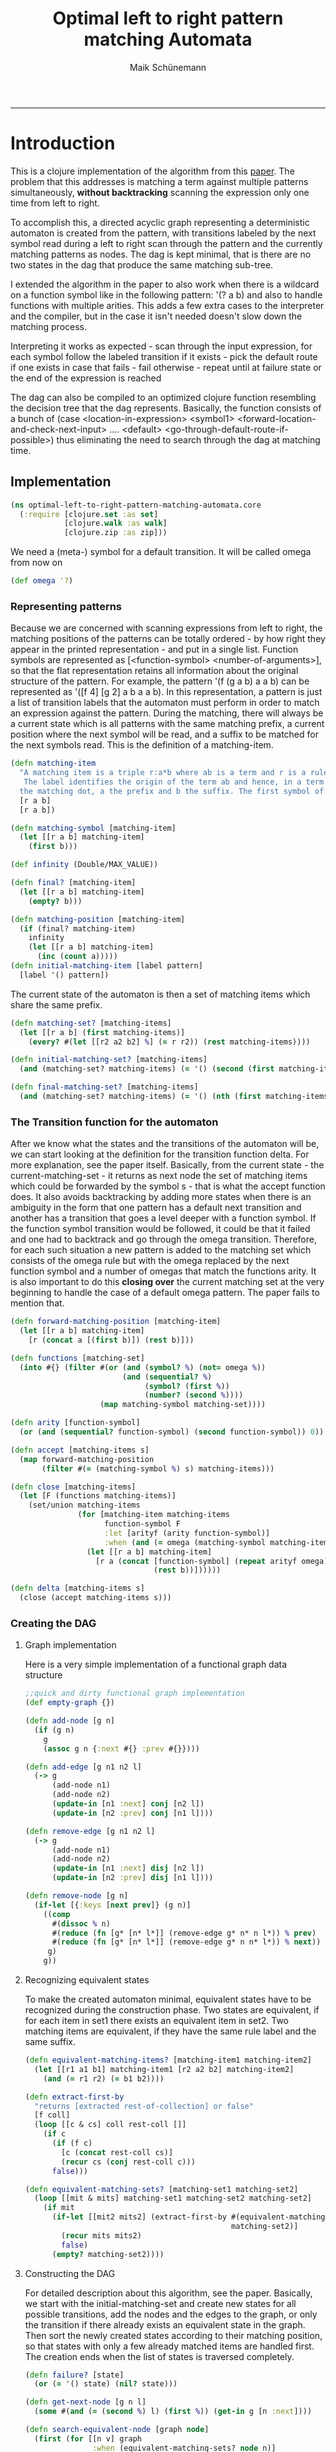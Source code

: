 #+TITLE:Optimal left to right pattern matching Automata 
#+AUTHOR: Maik Schünemann
#+email: maikschuenemann@gmail.com
#+STARTUP:showall
-----

* Introduction
  This is a clojure implementation of the algorithm from this [[http://link.springer.com/chapter/10.1007%252FBFb0027016][paper]].
  The problem that this addresses is matching a term against multiple 
  patterns simultaneously, *without backtracking* scanning the
  expression only one time from left to right.

  To accomplish this, a directed acyclic graph representing a
  deterministic automaton is created from the pattern, with
  transitions labeled by the next symbol read during a left to right
  scan through the pattern and the currently matching patterns as
  nodes. The dag is kept minimal, that is there are no two states in
  the dag that produce the same matching sub-tree.

  I extended the algorithm in the paper to also work when there is a
  wildcard on a function symbol like in the following pattern: 
  '(? a b) and also to handle functions with multiple arities.
  This adds a few extra cases to the interpreter and the compiler, but
  in the case it isn't needed doesn't slow down the matching process.

  Interpreting it works as expected - scan through the input
  expression, for each symbol follow the labeled transition if it
  exists - pick the default route if one exists in case that fails -
  fail otherwise - repeat until at failure state or the end of the 
  expression is reached

  The dag can also be compiled to an optimized clojure function
  resembling the decision tree that the dag represents. Basically, the
  function consists of a bunch of (case <location-in-expression>
  <symbol1> <forward-location-and-check-next-input> .... <default>
  <go-through-default-route-if-possible>) thus eliminating the need to
  search through the dag at matching time.

** Implementation
   #+begin_src clojure :exports both  :tangle "src/optimal_left_to_right_pattern_matching_automata/core.clj"
     (ns optimal-left-to-right-pattern-matching-automata.core
       (:require [clojure.set :as set]
                 [clojure.walk :as walk]
                 [clojure.zip :as zip]))
   #+end_src
   We need a (meta-) symbol for a default transition. It will be
   called omega from now on
   #+begin_src clojure :exports both  :tangle "src/optimal_left_to_right_pattern_matching_automata/core.clj"
   (def omega '?)
   #+end_src
*** Representing patterns
    Because we are concerned with scanning expressions from left to
    right, the matching positions of the patterns can be totally
    ordered - by how right they appear in the printed representation -
    and put in a single list. Function symbols are represented as 
    [<function-symbol> <number-of-arguments>], so that the flat
    representation retains all information about the original
    structure of the pattern. For example, the pattern
    '(f (g a b) a a b) can be represented as '([f 4] [g 2] a b a a b).
    In this representation, a pattern is just a list of transition
    labels that the automaton must perform in order to match an expression
    against the pattern.
    During the matching, there will always be a current state which is
    all patterns with the same matching prefix, a current position
    where the next symbol will be read, and a suffix to be matched for
    the next symbols read. This is the definition of a matching-item.
    #+begin_src clojure :exports both  :tangle "src/optimal_left_to_right_pattern_matching_automata/core.clj"
      (defn matching-item
        "A matching item is a triple r:a*b where ab is a term and r is a rule label.
         The label identifies the origin of the term ab and hence, in a term rewriting system, the rewrite rule which has to be applied when ab is matched * is called
        the matching dot, a the prefix and b the suffix. The first symbol of b is the matching symbol. The position of the matching dot is the matching position"
        [r a b]
        [r a b])
      
      (defn matching-symbol [matching-item]
        (let [[r a b] matching-item]
          (first b)))
      
      (def infinity (Double/MAX_VALUE))
      
      (defn final? [matching-item]
        (let [[r a b] matching-item]
          (empty? b)))
      
      (defn matching-position [matching-item]
        (if (final? matching-item)
          infinity
          (let [[r a b] matching-item]
            (inc (count a)))))
      (defn initial-matching-item [label pattern]
        [label '() pattern])
   #+end_src
    The current state of the automaton is then a set of matching items
    which share the same prefix.
    #+begin_src clojure :exports both  :tangle "src/optimal_left_to_right_pattern_matching_automata/core.clj"
      (defn matching-set? [matching-items]
        (let [[r a b] (first matching-items)]
          (every? #(let [[r2 a2 b2] %] (= r r2)) (rest matching-items))))
      
      (defn initial-matching-set? [matching-items]
        (and (matching-set? matching-items) (= '() (second (first matching-items)))))
      
      (defn final-matching-set? [matching-items]
        (and (matching-set? matching-items) (= '() (nth (first matching-items) 2))))
      
   #+end_src
    

*** The Transition function for the automaton
    After we know what the states and the transitions of the automaton
    will be, we can start looking at the definition for the transition
    function delta. For more explanation, see the paper itself.
    Basically, from the current state - the current-matching-set - it
    returns as next node the set of matching items which could be
    forwarded by the symbol s - that is what the accept function does.
    It also avoids backtracking by adding more states when there is an
    ambiguity in the form that one pattern has a default next
    transition and another has a transition that goes a level deeper
    with a function symbol. If the function symbol transition would be
    followed, it could be that it failed and one had to backtrack and
    go through the omega transition. 
    Therefore, for each such situation a new pattern is added to the
    matching set which consists of the omega rule but with the omega
    replaced by the next function symbol and a number of omegas that
    match the functions arity.
    It is also important to do this *closing over* the current
    matching set at the very beginning to handle the case of a default
    omega pattern. The paper fails to mention that.
    #+begin_src clojure :exports both  :tangle "src/optimal_left_to_right_pattern_matching_automata/core.clj"
      (defn forward-matching-position [matching-item]
        (let [[r a b] matching-item]
          [r (concat a [(first b)]) (rest b)]))
      
      (defn functions [matching-set]
        (into #{} (filter #(or (and (symbol? %) (not= omega %))
                               (and (sequential? %)
                                    (symbol? (first %))
                                    (number? (second %))))
                          (map matching-symbol matching-set))))
      
      (defn arity [function-symbol]
        (or (and (sequential? function-symbol) (second function-symbol)) 0))
      
      (defn accept [matching-items s]
        (map forward-matching-position
             (filter #(= (matching-symbol %) s) matching-items)))
      
      (defn close [matching-items]
        (let [F (functions matching-items)]
          (set/union matching-items
                     (for [matching-item matching-items
                           function-symbol F
                           :let [arityf (arity function-symbol)]
                           :when (and (= omega (matching-symbol matching-item)))]
                       (let [[r a b] matching-item]
                         [r a (concat [function-symbol] (repeat arityf omega)
                                      (rest b))])))))
      
      (defn delta [matching-items s]
        (close (accept matching-items s)))
    #+end_src  
*** Creating the DAG

**** Graph implementation
     Here is a very simple implementation of a functional graph data
     structure
     #+begin_src clojure :exports both  :tangle "src/optimal_left_to_right_pattern_matching_automata/core.clj"
       ;;quick and dirty functional graph implementation
       (def empty-graph {})
       
       (defn add-node [g n]
         (if (g n)
           g
           (assoc g n {:next #{} :prev #{}})))
       
       (defn add-edge [g n1 n2 l]
         (-> g
             (add-node n1)
             (add-node n2)
             (update-in [n1 :next] conj [n2 l])
             (update-in [n2 :prev] conj [n1 l])))
       
       (defn remove-edge [g n1 n2 l]
         (-> g
             (add-node n1)
             (add-node n2)
             (update-in [n1 :next] disj [n2 l])
             (update-in [n2 :prev] disj [n1 l])))
       
       (defn remove-node [g n]
         (if-let [{:keys [next prev]} (g n)]
           ((comp
             #(dissoc % n)
             #(reduce (fn [g* [n* l*]] (remove-edge g* n* n l*)) % prev)
             #(reduce (fn [g* [n* l*]] (remove-edge g* n n* l*)) % next))
            g)
           g))
   #+end_src

**** Recognizing equivalent states
     To make the created automaton minimal, equivalent states have to
     be recognized during the construction phase.
     Two states are equivalent, if for each item in set1 there exists
     an equivalent item in set2.
     Two matching items are equivalent, if they have the same rule
     label and the same suffix.
     #+begin_src clojure :exports both  :tangle "src/optimal_left_to_right_pattern_matching_automata/core.clj"
      (defn equivalent-matching-items? [matching-item1 matching-item2]
        (let [[r1 a1 b1] matching-item1 [r2 a2 b2] matching-item2]
          (and (= r1 r2) (= b1 b2))))
      
      (defn extract-first-by
        "returns [extracted rest-of-collection] or false"
        [f coll]
        (loop [[c & cs] coll rest-coll []]
          (if c
            (if (f c)
              [c (concat rest-coll cs)]
              (recur cs (conj rest-coll c)))
            false)))
      
      (defn equivalent-matching-sets? [matching-set1 matching-set2]
        (loop [[mit & mits] matching-set1 matching-set2 matching-set2]
          (if mit
            (if-let [[mit2 mits2] (extract-first-by #(equivalent-matching-items? mit %)
                                                    matching-set2)]
              (recur mits mits2)
              false)
            (empty? matching-set2))))
      
     #+end_src
**** Constructing the DAG
     For detailed description about this algorithm, see the paper.
     Basically, we start with the initial-matching-set and create new
     states for all possible transitions, add the nodes and the edges
     to the graph, or only the transition if there already exists an
     equivalent state in the graph.
     Then sort the newly created states according to
     their matching position, so that states with only a few already
     matched items are handled first.
     The creation ends when the list of states is traversed
     completely.
     #+begin_src clojure :exports both  :tangle "src/optimal_left_to_right_pattern_matching_automata/core.clj"
       (defn failure? [state]
         (or (= '() state) (nil? state)))
       
       (defn get-next-node [g n l]
         (some #(and (= (second %) l) (first %)) (get-in g [n :next])))
       
       (defn search-equivalent-node [graph node]
         (first (for [[n v] graph
                      :when (equivalent-matching-sets? node n)]
                  n)))
       
       (defn insert-according-to-matching-position [nodes-to-visit new-matching-set]
         ;;nodes-to-visit has to be sorted according to matching-position
         ;;all matching positions in a matching set are the same
         (let [nmp (matching-position (first new-matching-set))]
           (loop [[n & ns :as nodes-left] nodes-to-visit new-nodes-to-visit []]
             (if n
               (if (<= (matching-position (first n)) nmp)
                 (recur ns (conj new-nodes-to-visit n))
                 (vec (concat new-nodes-to-visit [new-matching-set] nodes-left)))
               (conj nodes-to-visit new-matching-set)))))
       
       ;;problem hier? gibt nur ein omega jetzt mehrere
       (defn create-new-states [pos nodes-to-visit graph]
         (let [current-state (nth nodes-to-visit pos)
               F (functions current-state)]
           (loop [[s & ss] (concat F [omega]) nodes-to-visit nodes-to-visit graph graph]
             (if s
               ;;work to do
               (let [new-matching-set (delta current-state s)]
                 ;;check if there is already an equivalent matching-set in the graph
                 (if-let [eq-node (search-equivalent-node graph new-matching-set)]
                   (recur ss nodes-to-visit (add-edge graph current-state eq-node s))
                   (recur ss (insert-according-to-matching-position
                              nodes-to-visit new-matching-set)
                          (add-edge graph current-state new-matching-set s))))
               ;;all symbols consumpted, so return the new state
               [graph nodes-to-visit]))))
       
       (defn create-dag [initial-matching-set]
         (loop [graph empty-graph nodes-to-visit [initial-matching-set] pos 0]
           (if (= (count nodes-to-visit) pos)
             ;;all nodes visited, so return graph
             (remove-node graph '())
             (let [[new-graph new-nodes-to-visit]
                   (create-new-states pos nodes-to-visit graph)]
               (recur new-graph new-nodes-to-visit (inc pos))))))
     #+end_src



#  LocalWords:  acyclic arity
*** Interpreting the DAG
    With the constucted minimal dag like described in the paper, we
    can leave it and now implement how to interpret that dag to match
    an expression against multiple paterns.
    To do this, we will traverse the expression from left to right
    using clojure zippers. We recursively check for the next
    transition, follow it and move the zipper forward accordingly and
    fail if there is no transition possible. If we go through a
    wildcard then we add the current value of the zipper location to
    the bindings ;;TODO may miss some bindings in rules created by close
    #+begin_src clojure :exports both  :tangle "src/optimal_left_to_right_pattern_matching_automata/core.clj"
      (defn consume-next [g current-state symbol]
        (let [next-state (get-next-node g current-state symbol)]
          (if (failure? next-state)
            ;;there was no link, so go through omega link
            [(get-next-node g current-state omega) [symbol]]
            [next-state []])))
      
      (defn consume-next-level-down [g current-state [symbol count]]
        (let [next-state (get-next-node g current-state [symbol count])]
          (if (failure? next-state)
            ;;there was no link, so go through omega link
            [(get-next-node g current-state [omega count]) [symbol]]
            [next-state []])))
      
      
      (defn- next-without-down
        [loc]
        (if (= :end (loc 1))
          loc
          (or
           (zip/right loc)
           (loop [p loc]
             (if (zip/up p)
               (or (zip/right (zip/up p)) (recur (zip/up p)))
               [(zip/node p) :end])))))
      
      (defn match-expression [g patterns expression]
        (loop [loc (zip/seq-zip expression) node patterns bindings []]
          (if (or (failure? node) (zip/end? loc))
            ;;done
            [node bindings]
            (if (zip/branch? loc)
              ;;ok try if head symbol matches
              ;;we are using preorder throughout matching
              (let [children-count (dec (count (zip/children loc)))
                    head-loc (zip/next loc)
                    [next-node add-bindings]
                    (consume-next-level-down g node [(first head-loc) children-count])]
                (if (failure? next-node)
                  ;;head got no match so we have to stay at the original level and try
                  ;;to match there for a value or omega
                  (let [[next-node add-bindings] (consume-next g node (first loc))]   
                    (recur (next-without-down loc) next-node
                           (concat bindings add-bindings)))
                  ;;head location got a match so we go on on this level
                  (recur (zip/next head-loc) next-node
                         (concat bindings add-bindings))))
              ;;we have no possibility to go down a level deeper so we can just
              ;;consume directly
              (let [[next-node add-bindings] (consume-next g node (first loc))]
                (recur (zip/next loc) next-node
                       (concat bindings add-bindings)))))))
      
    #+end_src
**** Testing
     Here are a few sample calls and tests:
     #+begin_src clojure :exports both  :tangle "src/optimal_left_to_right_pattern_matching_automata/core.clj"
       (use 'clojure.test)
       (let [initial-matching-set (close [(initial-matching-item 1 '([? 2] a b))
                                          (initial-matching-item 2 '([? 1] a))
                                          (initial-matching-item 3 '(?))])
             dag (create-dag initial-matching-set)]
         (is (= '[([3 (?) ()]) (1)] (match-expression dag initial-matching-set 1)))
         (is (= '[([3 ([? 1] a) ()] [2 ([? 1] a) ()]) (+)]
                (match-expression dag initial-matching-set '(+ a))))
         (is (= '[([3 ([? 2] a b) ()] [1 ([? 2] a b) ()]) (+)]
                (match-expression dag initial-matching-set '(+ a b))))
         (is (= '[([3 (?) ()]) ((+ a b c))]
                (match-expression dag initial-matching-set '(+ a b c)))))
     #+end_src
*** Compiling the DAG to a fast clojure function
    The expression matching can be taken a level further, to the point
    that the dag can be compiled to a fast clojure function. The
    resulting clojure function will look like this:
    #+BEGIN_SRC clojure :tangle no
      (fn [expression]
             (let [loc (zip/seq-zip expression)]
               ;;now code for the single transitions
               (or 
                 ;;if there are possible transitions in the dag that lead one
                 ;;level down - if now the next part is replaced by false
                 ;;and the next branch of the or is taken
                 (and (zip/branch? ~'loc) ;;fail if we are not in a branch
                    (let [head-loc (zip/next loc)]
                      (case (first head-loc) ;;fast dispatch on the function symbol
                        <function-symbol> (and (check-if-argument-count-matches)
                                               <code-for-the-next-transitions>)
                        #_ (...)
                        ;;default case
                        <code-for-wildcard-transition or nil if no wildcard>)))
                 ;;if there is no matching transition for the current head symbol
                 ;;try matching the whole current subtree
                 (case (first loc)
                   <variable-or-constant> <code-for-next-transition>
                   #_ (...)
                   <code-for-wildcard-transition or nil if there is no wildcard>))))
    #+END_SRC
    In the end-nodes of the decision tree the code returns either nil
    for a failure node or sorts the applicable rules by priority
    (currently only their label but one could introduce the rule that more
    specific rules come first) and for each defines the bindings,
    checks the conditions and returns their result.

    Therefor, we now extend the notion of a pattern to the notion of a
    rule. Currently this is really low level and the rule engine on
    top if this should take a more human readable form.

    A rule has the form 
    [<label> <pattern> <conditions> <results> <wildcard-positions>]
    label and pattern are the same as before, conditions is just a
    list of expressions to evaluate after succesful match, result is
    the rhs of the rule and wildcard-positions maps the wildcards in
    the pattern to the positions in the expression.

    With this the compile-rules function can be defined
    #+begin_src clojure :exports both  :tangle "src/optimal_left_to_right_pattern_matching_automata/core.clj"
      (defn get-in-expression [expression key]
        (loop [loc (zip/seq-zip expression) [k & ks] key]
          (if k
            (let [new-loc (loop [k k loc (zip/down loc)]
                            (if (> k 0)
                              (recur (dec k) (zip/right loc))
                              loc))]
              (recur new-loc ks))
            (first loc))))
      
      (defn compile-step [g current-state rule-map]
        (let [possible-moves (doall (map last (:next (get g current-state))))
              head-moves (doall (filter sequential? possible-moves))
              current-level-moves (doall (remove sequential? possible-moves))]
          (if (empty? possible-moves) 
            `(and (zip/end? ~'loc)
                  ;;current-state was successfully matched. Now get the results for the
                  ;;matched rules in current-stater
                  (or
                   ~@(for [[label & rest] (sort-by first (filter final? current-state))
                           :let [[conditions result omga-positions]
                                 (get rule-map label)]]
                       `(let [~@(for [[name pos] omga-positions
                                      entry
                                      [name `(get-in-expression ~'expression ~pos)]]
                                  entry)]
                          (and ~@(concat conditions [result]))))))
            `(or ~(if (empty? head-moves)
                    'false
                    ;;have to test going a level deeper
                    `(and (zip/branch? ~'loc)
                          (let [~'head-loc (zip/next ~'loc)]
                            (case (first ~'head-loc)
                              ;;now all next steps have to be written down in a
                              ;;case - the right hand side will be a recursive
                              ;;call to create the code at the next level
                              ;;the default of case is either nil or the level
                              ;;from following a [? <number>] label in the graph
                              ~@(concat
                                 (for [[s c] head-moves :when (not= omega s)
                                       entry
                                       [s `(and
                                            (= (dec (count (zip/children ~'loc))) ~c)
                                            (let [~'loc (zip/next ~'head-loc)]
                                              ~(compile-step
                                                g
                                                (get-next-node
                                                 g current-state [s c])
                                                rule-map)))]]
                                   entry)
                                 [(let [omega-downs (filter #(= (first %) omega)
                                                            head-moves)]
                                    `(case (dec (count (zip/children ~'loc)))
                                       ~@(concat
                                          (for [[omga c] omega-downs
                                                entry
                                                [c
                                                 `(let [~'loc (zip/next ~'head-loc)]
                                                    ~(compile-step
                                                      g
                                                      (get-next-node
                                                       g current-state[omega c])
                                                      rule-map))]]
                                            entry)
                                          ;;no further defaulting possible - fail
                                          '(nil))))])))))
                 (case (first ~'loc)
                   ~@(concat
                      (for [symbol current-level-moves :when (not= omega symbol)
                            entry
                            [symbol `(let [~'loc (next-without-down ~'loc)]
                                       ~(compile-step
                                         g
                                         (get-next-node g current-state symbol)
                                         rule-map))]]
                        entry)
                      [(if (some #{omega} current-level-moves)
                         ;;we have a default case to fall back to
                         `(let [~'loc (next-without-down ~'loc)]
                            ~(compile-step
                              g
                              (get-next-node g current-state omega)
                              rule-map))
                         'nil)]))))))
      
      
      
      (defn compile-rules [rules]
        (let [res
              (for [[label pattern conditions result omga-positions] rules]
                [(initial-matching-item label pattern) [label [conditions result
                                                               omga-positions]]])
              initial-matching-set (close (map first res))
              rule-map (into {} (map second res))
              dag (create-dag initial-matching-set)]
          `(fn [~'expression]
             (let [~'loc (zip/seq-zip ~'expression)]
               ~(compile-step dag initial-matching-set rule-map)))))
   #+end_src
    
**** Tests with example rules
     Here are two example rules:
     (f a a ?a a) => ?a
     (f (g a ?b) a ?b a) => ?b
     Encoded in the current low-level representation they become
     #+BEGIN_SRC clojure :tangle no
       [[1 '([f 4] a a ? a) [] '?a '{?a [3]}]
         [2 '([f 4] [g 2] a ? a ? a) '[(= ?a ?b)] '?b '{?b [1 2] ?a [3]}]]
     #+END_SRC
    Here are the corresponding tests:
    #+begin_src clojure :exports both  :tangle "src/optimal_left_to_right_pattern_matching_automata/core.clj"
      (let [rules
            [[1 '([f 4] a a ? a) [] '?a '{?a [3]}]
             [2 '([f 4] [g 2] a ? a ? a) '[(= ?a ?b)] '?b '{?b [1 2] ?a [3]}]]
            f (eval (compile-rules rules))]
        (is (= 'c (f '(f (g a c) a c a))))
        (is (not (f '(f (g a b) a c a))))
        (is (= 'a (f '(f a a a a))))
        (is (not (f '(f a a a b)))))
   #+end_src

**** Example code
     The compiled code for the two rules above looks like this:
     #+begin_src clojure :exports both  :tangle no
       (clojure.core/fn
        [expression]
        (clojure.core/let
         [loc (clojure.zip/seq-zip expression)]
         (clojure.core/or
          (clojure.core/and
           (clojure.zip/branch? loc)
           (clojure.core/let
            [head-loc (clojure.zip/next loc)]
            (clojure.core/case
             (clojure.core/first head-loc)
             f
             (clojure.core/and
              (clojure.core/=
               (clojure.core/dec
                (clojure.core/count (clojure.zip/children loc)))
               4)
              (clojure.core/let
               [loc (clojure.zip/next head-loc)]
               (clojure.core/or
                (clojure.core/and
                 (clojure.zip/branch? loc)
                 (clojure.core/let
                  [head-loc (clojure.zip/next loc)]
                  (clojure.core/case
                   (clojure.core/first head-loc)
                   g
                   (clojure.core/and
                    (clojure.core/=
                     (clojure.core/dec
                      (clojure.core/count (clojure.zip/children loc)))
                     2)
                    (clojure.core/let
                     [loc (clojure.zip/next head-loc)]
                     (clojure.core/or
                      false
                      (clojure.core/case
                       (clojure.core/first loc)
                       a
                       (clojure.core/let
                        [loc
                         (optimal-left-to-right-pattern-matching-automata.core/next-without-down
                          loc)]
                        (clojure.core/or
                         false
                         (clojure.core/case
                          (clojure.core/first loc)
                          (clojure.core/let
                           [loc
                            (optimal-left-to-right-pattern-matching-automata.core/next-without-down
                             loc)]
                           (clojure.core/or
                            false
                            (clojure.core/case
                             (clojure.core/first loc)
                             a
                             (clojure.core/let
                              [loc
                               (optimal-left-to-right-pattern-matching-automata.core/next-without-down
                                loc)]
                              (clojure.core/or
                               false
                               (clojure.core/case
                                (clojure.core/first loc)
                                (clojure.core/let
                                 [loc
                                  (optimal-left-to-right-pattern-matching-automata.core/next-without-down
                                   loc)]
                                 (clojure.core/or
                                  false
                                  (clojure.core/case
                                   (clojure.core/first loc)
                                   a
                                   (clojure.core/let
                                    [loc
                                     (optimal-left-to-right-pattern-matching-automata.core/next-without-down
                                      loc)]
                                    (clojure.core/and
                                     (clojure.zip/end? loc)
                                     (clojure.core/or
                                      (clojure.core/let
                                       [?b
                                        (optimal-left-to-right-pattern-matching-automata.core/get-in-expression
                                         expression
                                         [1 2])
                                        ?a
                                        (optimal-left-to-right-pattern-matching-automata.core/get-in-expression
                                         expression
                                         [3])]
                                       (clojure.core/and
                                        (= ?a ?b)
                                        [?a ?b])))))
                                   nil))))))
                             nil))))))
                       nil))))
                   (clojure.core/case
                    (clojure.core/dec
                     (clojure.core/count (clojure.zip/children loc)))
                    nil))))
                (clojure.core/case
                 (clojure.core/first loc)
                 a
                 (clojure.core/let
                  [loc
                   (optimal-left-to-right-pattern-matching-automata.core/next-without-down
                    loc)]
                  (clojure.core/or
                   false
                   (clojure.core/case
                    (clojure.core/first loc)
                    a
                    (clojure.core/let
                     [loc
                      (optimal-left-to-right-pattern-matching-automata.core/next-without-down
                       loc)]
                     (clojure.core/or
                      false
                      (clojure.core/case
                       (clojure.core/first loc)
                       (clojure.core/let
                        [loc
                         (optimal-left-to-right-pattern-matching-automata.core/next-without-down
                          loc)]
                        (clojure.core/or
                         false
                         (clojure.core/case
                          (clojure.core/first loc)
                          a
                          (clojure.core/let
                           [loc
                            (optimal-left-to-right-pattern-matching-automata.core/next-without-down
                             loc)]
                           (clojure.core/and
                            (clojure.zip/end? loc)
                            (clojure.core/or
                             (clojure.core/let
                              [?a
                               (optimal-left-to-right-pattern-matching-automata.core/get-in-expression
                                expression
                                [3])]
                              (clojure.core/and ?a)))))
                          nil))))))
                    nil)))
                 nil))))
             (clojure.core/case
              (clojure.core/dec
               (clojure.core/count (clojure.zip/children loc)))
              nil))))
          (clojure.core/case (clojure.core/first loc) nil))))   
     #+end_src
